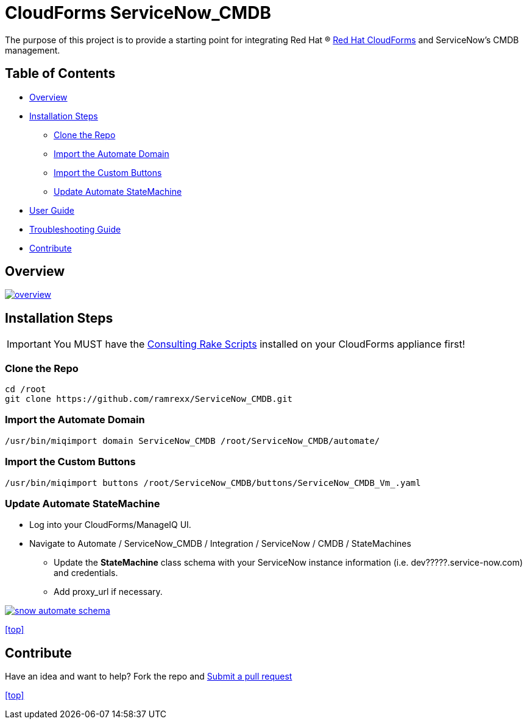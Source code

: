 ////
 README.adoc
-------------------------------------------------------------------------------
   Copyright 2016 Kevin Morey <kevin@redhat.com>

   Licensed under the Apache License, Version 2.0 (the "License");
   you may not use this file except in compliance with the License.
   You may obtain a copy of the License at

       http://www.apache.org/licenses/LICENSE-2.0

   Unless required by applicable law or agreed to in writing, software
   distributed under the License is distributed on an "AS IS" BASIS,
   WITHOUT WARRANTIES OR CONDITIONS OF ANY KIND, either express or implied.
   See the License for the specific language governing permissions and
   limitations under the License.
-------------------------------------------------------------------------------
////

= CloudForms ServiceNow_CMDB

The purpose of this project is to provide a starting point for integrating Red Hat (R) https://www.redhat.com/en/technologies/cloud-computing/cloudforms[Red Hat CloudForms] and ServiceNow's CMDB management.


== Table of Contents

* <<Overview>>
* <<Installation Steps>>
** <<Clone the Repo>>
** <<Import the Automate Domain>>
** <<Import the Custom Buttons>>
** <<Update Automate StateMachine>>
* link:documentation/userguide.adoc[User Guide]
* link:documentation/troubleshooting.adoc[Troubleshooting Guide]
* <<Contribute>>

== Overview
image:documentation/images/overview.png[link=documentation/images/overview.png]

== Installation Steps

IMPORTANT: You MUST have the link:https://github.com/rhtconsulting/cfme-rhconsulting-scripts.git[Consulting Rake Scripts] installed on your CloudForms appliance first!

=== Clone the Repo

 cd /root
 git clone https://github.com/ramrexx/ServiceNow_CMDB.git

=== Import the Automate Domain

 /usr/bin/miqimport domain ServiceNow_CMDB /root/ServiceNow_CMDB/automate/

=== Import the Custom Buttons

 /usr/bin/miqimport buttons /root/ServiceNow_CMDB/buttons/ServiceNow_CMDB_Vm_.yaml

=== Update Automate StateMachine

* Log into your CloudForms/ManageIQ UI.
* Navigate to Automate / ServiceNow_CMDB / Integration / ServiceNow / CMDB / StateMachines
** Update the *StateMachine* class schema with your ServiceNow instance information (i.e. dev?????.service-now.com) and credentials.
** Add proxy_url if necessary.

image:documentation/images/snow-automate-schema.png[link=documentation/images/snow-automate-schema.png]

<<top>>

== Contribute

Have an idea and want to help? Fork the repo and link:https://github.com/ramrexx/ServiceNow_CMDB/pulls[Submit a pull request]

<<top>>
